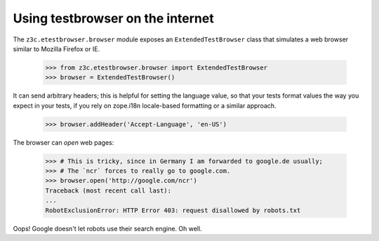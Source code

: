 Using testbrowser on the internet
---------------------------------

The ``z3c.etestbrowser.browser`` module exposes an ``ExtendedTestBrowser``
class that simulates a web browser similar to Mozilla Firefox or IE.

    >>> from z3c.etestbrowser.browser import ExtendedTestBrowser
    >>> browser = ExtendedTestBrowser()

It can send arbitrary headers; this is helpful for setting the language value,
so that your tests format values the way you expect in your tests, if you rely
on zope.i18n locale-based formatting or a similar approach.

    >>> browser.addHeader('Accept-Language', 'en-US')

The browser can `open` web pages:

    >>> # This is tricky, since in Germany I am forwarded to google.de usually;
    >>> # The `ncr` forces to really go to google.com.
    >>> browser.open('http://google.com/ncr')
    Traceback (most recent call last):
    ...
    RobotExclusionError: HTTP Error 403: request disallowed by robots.txt

Oops!  Google doesn't let robots use their search engine.  Oh well.
